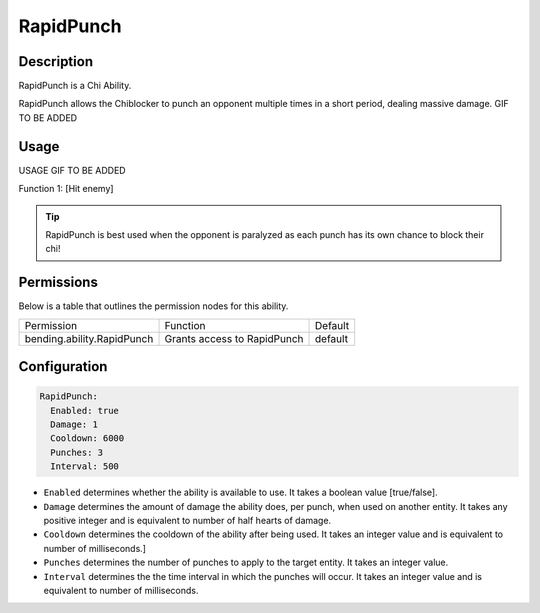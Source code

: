 .. rapidpunch:
###########
RapidPunch
###########

Description
###########

RapidPunch is a Chi Ability.

RapidPunch allows the Chiblocker to punch an opponent multiple times in a short period, dealing massive damage. GIF TO BE ADDED


Usage
#####

USAGE GIF TO BE ADDED

Function 1: [Hit enemy]


.. tip:: RapidPunch is best used when the opponent is paralyzed as each punch has its own chance to block their chi!


Permissions
###########
Below is a table that outlines the permission nodes for this ability.

+-------------------------------------+-------------------------------+---------+
| Permission                          | Function                      | Default |
+-------------------------------------+-------------------------------+---------+
| bending.ability.RapidPunch          | Grants access to RapidPunch   | default |
+-------------------------------------+-------------------------------+---------+




Configuration
#############

.. code:: YAML

    RapidPunch:
      Enabled: true
      Damage: 1
      Cooldown: 6000
      Punches: 3
      Interval: 500

* ``Enabled`` determines whether the ability is available to use. It takes a boolean value [true/false].
* ``Damage`` determines the amount of damage the ability does, per punch, when used on another entity. It takes any positive integer and is equivalent to number of half hearts of damage.
* ``Cooldown`` determines the cooldown of the ability after being used. It takes an integer value and is equivalent to number of milliseconds.]
* ``Punches`` determines the number of punches to apply to the target entity. It takes an integer value.
* ``Interval`` determines the the time interval in which the punches will occur. It takes an integer value and is equivalent to number of milliseconds.
    
    
.. |ABILNAMEHERE1| figure: abilnamegif1.png
    :align: right
    :alt: Picture of []
    :figclass: align-center

    Insert caption
    
.. ADD MORE IMAGES BELOW HERE
